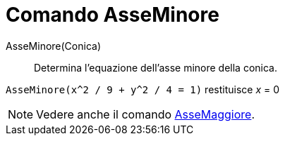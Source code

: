= Comando AsseMinore
:page-en: commands/MinorAxis
ifdef::env-github[:imagesdir: /it/modules/ROOT/assets/images]

AsseMinore(Conica)::
  Determina l'equazione dell'asse minore della conica.

[EXAMPLE]
====

`++AsseMinore(x^2 / 9 + y^2 / 4 = 1)++` restituisce _x_ = 0

====

[NOTE]
====

Vedere anche il comando xref:/commands/AsseMaggiore.adoc[AsseMaggiore].

====
